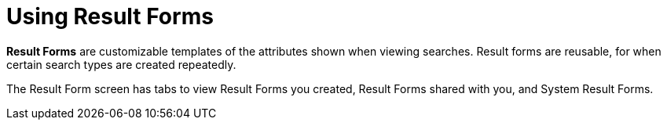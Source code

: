 :title: Using Result Forms
:type: using
:status: published
:parent: Using {catalog-ui}
:summary: Using result forms in {catalog-ui}
:order: 06

= Using Result Forms

((*Result Forms*)) are customizable templates of the attributes shown when viewing searches.
Result forms are reusable, for when certain search types are created repeatedly.

The Result Form screen has tabs to view Result Forms you created, Result Forms shared with you,
and System Result Forms.
